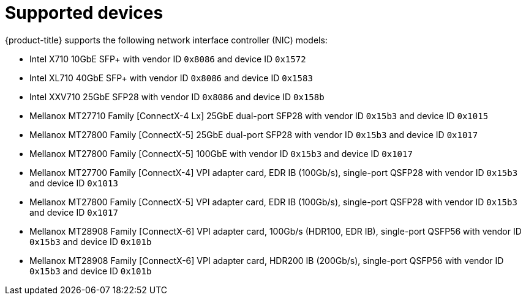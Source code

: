 // Module included in the following assemblies:
//
// * networking/hardware_networks/about-sriov.adoc

[id="supported-devices_{context}"]
= Supported devices

{product-title} supports the following network interface controller (NIC) models:

* Intel X710 10GbE SFP+ with vendor ID `0x8086` and device ID `0x1572`
* Intel XL710 40GbE SFP+ with vendor ID `0x8086` and device ID `0x1583`
* Intel XXV710 25GbE SFP28 with vendor ID `0x8086` and device ID `0x158b`
* Mellanox MT27710 Family [ConnectX-4 Lx] 25GbE dual-port SFP28 with vendor ID `0x15b3` and device ID `0x1015`
* Mellanox MT27800 Family [ConnectX-5] 25GbE dual-port SFP28 with vendor ID `0x15b3` and device ID `0x1017`
* Mellanox MT27800 Family [ConnectX-5] 100GbE with vendor ID `0x15b3` and device ID `0x1017`
* Mellanox MT27700 Family [ConnectX-4] VPI adapter card, EDR IB (100Gb/s), single-port QSFP28 with vendor ID `0x15b3` and device ID `0x1013`
* Mellanox MT27800 Family [ConnectX-5] VPI adapter card, EDR IB (100Gb/s), single-port QSFP28 with vendor ID `0x15b3` and device ID `0x1017`
* Mellanox MT28908 Family [ConnectX-6] VPI adapter card, 100Gb/s (HDR100, EDR IB), single-port QSFP56 with vendor ID `0x15b3` and device ID `0x101b`
* Mellanox MT28908 Family [ConnectX-6] VPI adapter card, HDR200 IB (200Gb/s), single-port QSFP56 with vendor ID `0x15b3` and device ID `0x101b`

